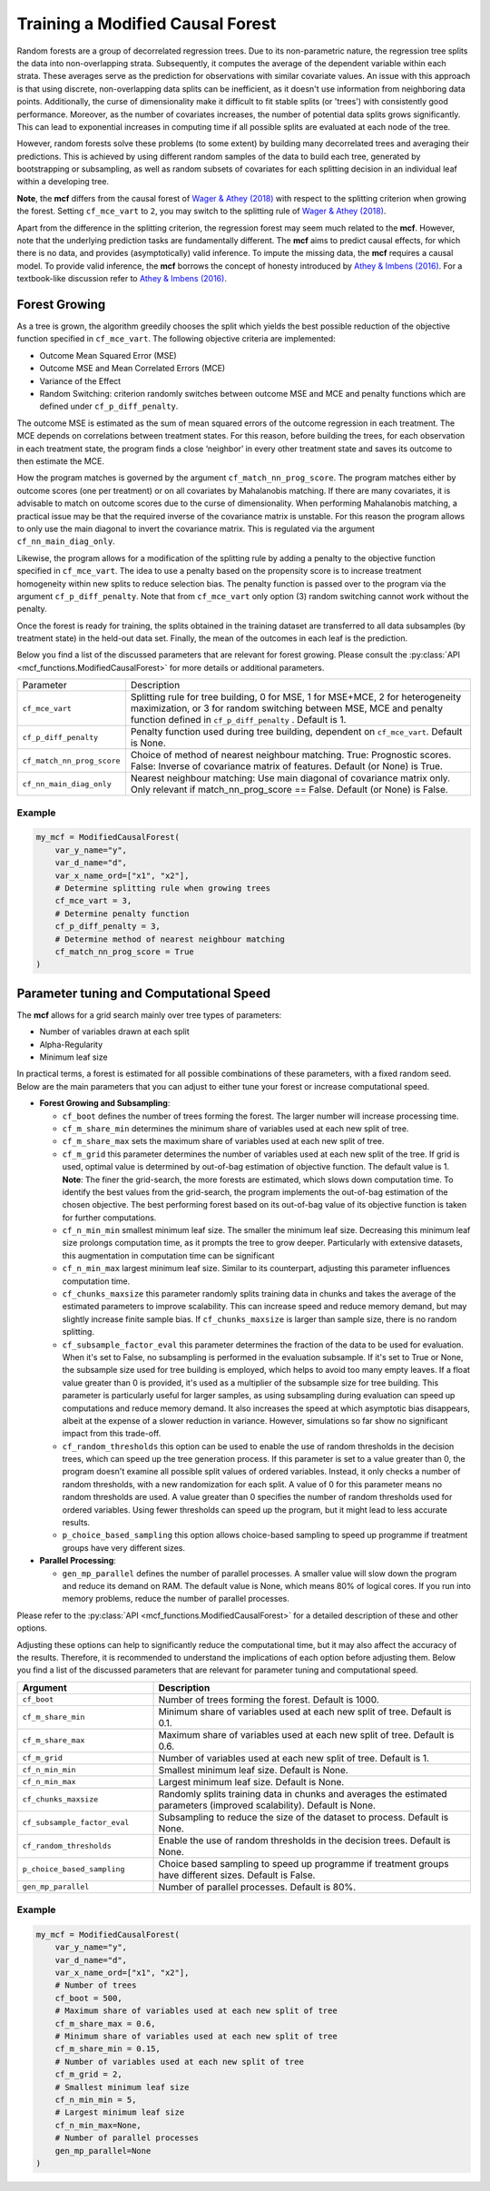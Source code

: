 Training a Modified Causal Forest
=================================

Random forests are a group of decorrelated regression trees. Due to its non-parametric nature, the regression tree splits the data into non-overlapping strata. Subsequently, it computes the average of the dependent variable within each strata. These averages serve as the prediction for observations with similar covariate values. An issue with this approach is that using discrete, non-overlapping data splits can be inefficient, as it doesn't use information from neighboring data points. Additionally, the curse of dimensionality make it difficult to fit stable splits (or 'trees') with consistently good performance. Moreover, as the number of covariates increases, the number of potential data splits grows significantly. This can lead to exponential increases in computing time if all possible splits are evaluated at each node of the tree.

However, random forests solve these problems (to some extent) by building many decorrelated trees and averaging their predictions. This is achieved by using different random samples of the data to build each tree, generated by bootstrapping or subsampling, as well as random subsets of covariates for each splitting decision in an individual leaf within a developing tree. 

**Note**, the **mcf** differs from the causal forest of `Wager & Athey (2018) <https://doi.org/10.1080/01621459.2017.1319839>`_ with respect to the splitting criterion when growing the forest. 
Setting ``cf_mce_vart`` to ``2``, you may switch to the splitting rule of  `Wager & Athey (2018) <https://doi.org/10.1080/01621459.2017.1319839>`_. 

Apart from the difference in the splitting criterion, the regression forest may seem much related to the **mcf**. 
However, note that the underlying prediction tasks are fundamentally different. 
The **mcf** aims to predict causal effects, for which there is no data, and provides (asymptotically) valid inference. 
To impute the missing data, the **mcf** requires a causal model. 
To provide valid inference, the **mcf** borrows the concept of honesty introduced by `Athey & Imbens (2016) <https://doi.org/10.1073/pnas.1510489113>`_. 
For a textbook-like discussion refer to `Athey & Imbens (2016) <https://www.pnas.org/doi/10.1073/pnas.1510489113>`_.

Forest Growing
------------------------------------

As a tree is grown, the algorithm greedily chooses the split which yields the best possible reduction of the objective function specified in ``cf_mce_vart``. The following objective criteria are implemented:

- Outcome Mean Squared Error (MSE)

- Outcome MSE and Mean Correlated Errors (MCE) 

- Variance of the Effect

- Random Switching: criterion randomly switches between outcome MSE and MCE and penalty functions which are defined under ``cf_p_diff_penalty``.

The outcome MSE is estimated as the sum of mean squared errors of the outcome regression in each treatment. 
The MCE depends on correlations between treatment states. For this reason, before building the trees, for each observation in each treatment state, the program finds a close ‘neighbor’ in every other treatment state and saves its outcome to then estimate the MCE. 

How the program matches is governed by the argument ``cf_match_nn_prog_score``. 
The program matches either by outcome scores (one per treatment) or on all covariates by Mahalanobis matching. If there are many covariates, it is advisable to match on outcome scores due to the curse of dimensionality. When performing Mahalanobis matching, a practical issue may be that the required inverse of the covariance matrix is unstable. For this reason the program allows to only use the main diagonal to invert the covariance matrix. This is regulated via the argument ``cf_nn_main_diag_only``. 

Likewise, the program allows for a modification of the splitting rule by adding a penalty to the objective function specified in ``cf_mce_vart``. The idea to use a penalty based on the propensity score is to increase treatment homogeneity within new splits to reduce selection bias. The penalty function is passed over to the program via the argument ``cf_p_diff_penalty``. Note that from ``cf_mce_vart`` only option (3) random switching cannot work without the penalty. 

Once the forest is ready for training, the splits obtained in the training dataset are transferred to all data subsamples (by treatment state) in the held-out data set. Finally, the mean of the outcomes in each leaf is the prediction.

Below you find a list of the discussed parameters that are relevant for forest growing. Please consult the :py:class:`API <mcf_functions.ModifiedCausalForest>` for more details or additional parameters. 

+---------------------------+-----------------------------------------------------------------------------------------------------------------------------------------------------------------------------------------------------------------+
| Parameter                 | Description                                                                                                                                                                                                     |
+---------------------------+-----------------------------------------------------------------------------------------------------------------------------------------------------------------------------------------------------------------+
| ``cf_mce_vart``           | Splitting rule for tree building, 0 for MSE, 1 for MSE+MCE, 2 for heterogeneity maximization, or 3 for random switching between MSE, MCE and penalty function defined in ``cf_p_diff_penalty`` . Default is 1.  |
+---------------------------+-----------------------------------------------------------------------------------------------------------------------------------------------------------------------------------------------------------------+
| ``cf_p_diff_penalty``     | Penalty function used during tree building, dependent on ``cf_mce_vart``. Default is None.                                                                                                                      |
+---------------------------+-----------------------------------------------------------------------------------------------------------------------------------------------------------------------------------------------------------------+
| ``cf_match_nn_prog_score``| Choice of method of nearest neighbour matching. True: Prognostic scores. False: Inverse of covariance matrix of features. Default (or None) is True.                                                            |
+---------------------------+-----------------------------------------------------------------------------------------------------------------------------------------------------------------------------------------------------------------+
| ``cf_nn_main_diag_only``  | Nearest neighbour matching: Use main diagonal of covariance matrix only. Only relevant if match_nn_prog_score == False. Default (or None) is False.                                                             |
+---------------------------+-----------------------------------------------------------------------------------------------------------------------------------------------------------------------------------------------------------------+



Example
~~~~~~~

.. code-block:: python

    my_mcf = ModifiedCausalForest(
        var_y_name="y",
        var_d_name="d",
        var_x_name_ord=["x1", "x2"],
        # Determine splitting rule when growing trees
        cf_mce_vart = 3, 
        # Determine penalty function
        cf_p_diff_penalty = 3, 
        # Determine method of nearest neighbour matching
        cf_match_nn_prog_score = True
    )


Parameter tuning and Computational Speed
-------------------------------------------

The **mcf** allows for a grid search mainly over tree types of parameters: 

- Number of variables drawn at each split

- Alpha-Regularity

- Minimum leaf size

In practical terms, a forest is estimated for all possible combinations of these parameters, with a fixed random seed. Below are the main parameters that you can adjust to either tune your forest or increase computational speed.

- **Forest Growing and Subsampling**: 

  - ``cf_boot`` defines the number of trees forming the forest. The larger number will increase processing time. 

  - ``cf_m_share_min`` determines the minimum share of variables used at each new split of tree. 

  - ``cf_m_share_max`` sets the maximum share of variables used at each new split of tree. 

  - ``cf_m_grid`` this parameter determines the number of variables used at each new split of the tree. If grid is used, optimal value is determined by out-of-bag estimation of objective function. The default value is 1. **Note**: The finer the grid-search, the more forests are estimated, which slows down computation time. To identify the best values from the grid-search, the program implements the out-of-bag estimation of the chosen objective. The best performing forest based on its out-of-bag value of its objective function is taken for further computations.

  - ``cf_n_min_min`` smallest minimum leaf size. The smaller the minimum leaf size. Decreasing this minimum leaf size prolongs computation time, as it prompts the tree to grow deeper. Particularly with extensive datasets, this augmentation in computation time can be significant

  - ``cf_n_min_max`` largest minimum leaf size.  Similar to its counterpart, adjusting this parameter influences computation time.

  - ``cf_chunks_maxsize`` this parameter randomly splits training data in chunks and takes the average of the estimated parameters to improve scalability. This can increase speed and reduce memory demand, but may slightly increase finite sample bias. If ``cf_chunks_maxsize`` is larger than sample size, there is no random splitting. 

  - ``cf_subsample_factor_eval`` this parameter determines the fraction of the data to be used for evaluation.  When it's set to False, no subsampling is performed in the evaluation subsample. If it's set to True or None, the subsample size used for tree building is employed, which helps to avoid too many empty leaves. If a float value greater than 0 is provided, it's used as a multiplier of the subsample size for tree building.  This parameter is particularly useful for larger samples, as using subsampling during evaluation can speed up computations and reduce memory demand. It also increases the speed at which asymptotic bias disappears, albeit at the expense of a slower reduction in variance. However, simulations so far show no significant impact from this trade-off. 

  - ``cf_random_thresholds`` this option can be used to enable the use of random thresholds in the decision trees, which can speed up the tree generation process. If this parameter is set to a value greater than 0, the program doesn't examine all possible split values of ordered variables. Instead, it only checks a number of random thresholds, with a new randomization for each split. A value of 0 for this parameter means no random thresholds are used. A value greater than 0 specifies the number of random thresholds used for ordered variables. Using fewer thresholds can speed up the program, but it might lead to less accurate results.

  - ``p_choice_based_sampling`` this option allows choice-based sampling to speed up programme if treatment groups have very different sizes.


- **Parallel Processing**: 

  - ``gen_mp_parallel`` defines the number of parallel processes. A smaller value will slow down the program and reduce its demand on RAM. The default value is None, which means 80% of logical cores. If you run into memory problems, reduce the number of parallel processes.


Please refer to the :py:class:`API <mcf_functions.ModifiedCausalForest>` for a detailed description of these and other options. 

Adjusting these options can help to significantly reduce the computational time, but it may also affect the accuracy of the results. Therefore, it is recommended to understand the implications of each option before adjusting them. Below you find a list of the discussed parameters that are relevant for parameter tuning and computational speed.

.. list-table:: 
   :widths: 30 70
   :header-rows: 1

   * - Argument
     - Description
   * - ``cf_boot``
     - Number of trees forming the forest. Default is 1000.
   * - ``cf_m_share_min``
     - Minimum share of variables used at each new split of tree. Default is 0.1.
   * - ``cf_m_share_max``
     - Maximum share of variables used at each new split of tree. Default is 0.6.
   * - ``cf_m_grid``
     - Number of variables used at each new split of tree. Default is 1.
   * - ``cf_n_min_min``
     - Smallest minimum leaf size. Default is None.
   * - ``cf_n_min_max``
     - Largest minimum leaf size. Default is None.
   * - ``cf_chunks_maxsize``
     - Randomly splits training data in chunks and averages the estimated parameters (improved scalability). Default is None. 
   * - ``cf_subsample_factor_eval``
     - Subsampling to reduce the size of the dataset to process. Default is None. 
   * - ``cf_random_thresholds``
     - Enable the use of random thresholds in the decision trees. Default is None. 
   * - ``p_choice_based_sampling``
     -  Choice based sampling to speed up programme if treatment groups have different sizes. Default is False. 
   * - ``gen_mp_parallel``
     -  Number of parallel processes. Default is 80%.




Example
~~~~~~~

.. code-block:: python

    my_mcf = ModifiedCausalForest(
        var_y_name="y",
        var_d_name="d",
        var_x_name_ord=["x1", "x2"],
        # Number of trees
        cf_boot = 500,
        # Maximum share of variables used at each new split of tree
        cf_m_share_max = 0.6,
        # Minimum share of variables used at each new split of tree
        cf_m_share_min = 0.15,
        # Number of variables used at each new split of tree
        cf_m_grid = 2,
        # Smallest minimum leaf size
        cf_n_min_min = 5,
        # Largest minimum leaf size
        cf_n_min_max=None,
        # Number of parallel processes
        gen_mp_parallel=None
    )

